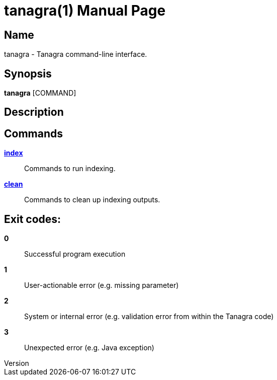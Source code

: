 // tag::picocli-generated-full-manpage[]
// tag::picocli-generated-man-section-header[]
:doctype: manpage
:revnumber: 
:manmanual: Tanagra Manual
:mansource: 
:man-linkstyle: pass:[blue R < >]
= tanagra(1)

// end::picocli-generated-man-section-header[]

// tag::picocli-generated-man-section-name[]
== Name

tanagra - Tanagra command-line interface.

// end::picocli-generated-man-section-name[]

// tag::picocli-generated-man-section-synopsis[]
== Synopsis

*tanagra* [COMMAND]

// end::picocli-generated-man-section-synopsis[]

// tag::picocli-generated-man-section-description[]
== Description



// end::picocli-generated-man-section-description[]

// tag::picocli-generated-man-section-options[]

// end::picocli-generated-man-section-options[]

// tag::picocli-generated-man-section-arguments[]
// end::picocli-generated-man-section-arguments[]

// tag::picocli-generated-man-section-commands[]
== Commands

xref:tanagra-index.adoc[*index*]::
  Commands to run indexing.

xref:tanagra-clean.adoc[*clean*]::
  Commands to clean up indexing outputs.

// end::picocli-generated-man-section-commands[]

// tag::picocli-generated-man-section-exit-status[]
== Exit codes: 


*0*::
   Successful program execution

*1*::
   User-actionable error (e.g. missing parameter)

*2*::
   System or internal error (e.g. validation error from within the Tanagra code)

*3*::
   Unexpected error (e.g. Java exception)

// end::picocli-generated-man-section-exit-status[]

// tag::picocli-generated-man-section-footer[]
// end::picocli-generated-man-section-footer[]

// end::picocli-generated-full-manpage[]
